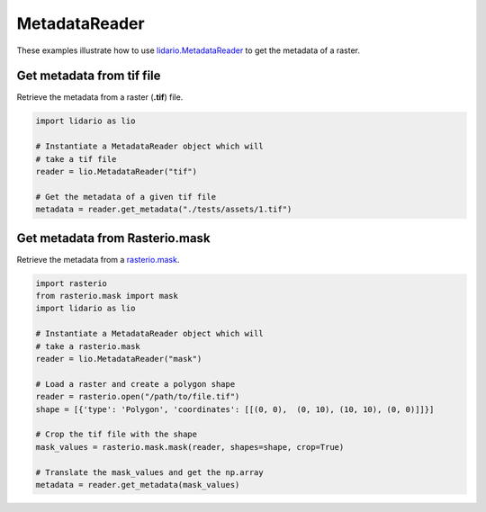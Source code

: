 
==============
MetadataReader
==============
These examples illustrate how to use lidario.MetadataReader_ to get the metadata of a raster.

Get metadata from tif file
--------------------------

Retrieve the metadata from a raster (**.tif**) file.

.. code-block:: python

    import lidario as lio

    # Instantiate a MetadataReader object which will
    # take a tif file
    reader = lio.MetadataReader("tif")

    # Get the metadata of a given tif file
    metadata = reader.get_metadata("./tests/assets/1.tif")

Get metadata from Rasterio.mask
-------------------------------

Retrieve the metadata from a rasterio.mask_.

.. code-block:: python

    import rasterio
    from rasterio.mask import mask
    import lidario as lio

    # Instantiate a MetadataReader object which will
    # take a rasterio.mask
    reader = lio.MetadataReader("mask")

    # Load a raster and create a polygon shape
    reader = rasterio.open("/path/to/file.tif")
    shape = [{'type': 'Polygon', 'coordinates': [[(0, 0),  (0, 10), (10, 10), (0, 0)]]}]

    # Crop the tif file with the shape
    mask_values = rasterio.mask.mask(reader, shapes=shape, crop=True)

    # Translate the mask_values and get the np.array
    metadata = reader.get_metadata(mask_values)

.. _lidario.MetadataReader: ../api/metadata.html
.. _rasterio.mask: https://rasterio.readthedocs.io/en/latest/api/rasterio.mask.html